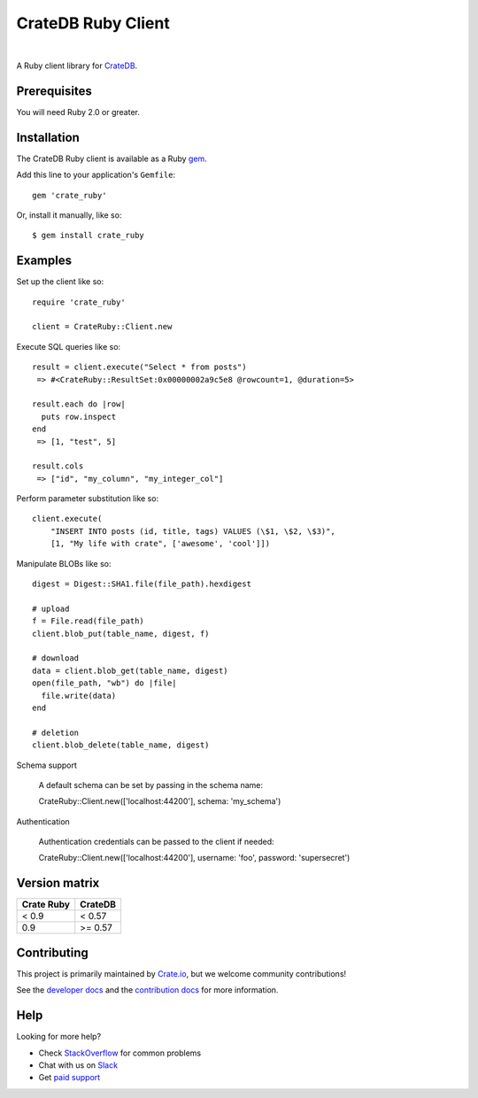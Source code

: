 ===================
CrateDB Ruby Client
===================

.. image:: https://badge.fury.io/rb/crate_ruby.svg
   :target: http://badge.fury.io/rb/crate_ruby
   :alt: Gem Version

.. image:: https://travis-ci.org/crate/crate_ruby.svg?branch=master
   :target: https://travis-ci.org/crate/crate_ruby
   :alt: Build Status

.. image:: https://codeclimate.com/github/crate/crate_ruby.png
   :target: https://codeclimate.com/github/crate/crate_ruby
   :alt: Code Climate

|

A Ruby client library for CrateDB_.

Prerequisites
=============

You will need Ruby 2.0 or greater.

Installation
============

The CrateDB Ruby client is available as a Ruby gem_.

Add this line to your application's ``Gemfile``::

    gem 'crate_ruby'

Or, install it manually, like so::

    $ gem install crate_ruby

Examples
========

Set up the client like so::

    require 'crate_ruby'

    client = CrateRuby::Client.new

Execute SQL queries like so::

    result = client.execute("Select * from posts")
     => #<CrateRuby::ResultSet:0x00000002a9c5e8 @rowcount=1, @duration=5>

    result.each do |row|
      puts row.inspect
    end
     => [1, "test", 5]

    result.cols
     => ["id", "my_column", "my_integer_col"]


Perform parameter substitution like so::

     client.execute(
         "INSERT INTO posts (id, title, tags) VALUES (\$1, \$2, \$3)",
         [1, "My life with crate", ['awesome', 'cool']])

Manipulate BLOBs like so::

    digest = Digest::SHA1.file(file_path).hexdigest

    # upload
    f = File.read(file_path)
    client.blob_put(table_name, digest, f)

    # download
    data = client.blob_get(table_name, digest)
    open(file_path, "wb") do |file|
      file.write(data)
    end

    # deletion
    client.blob_delete(table_name, digest)

Schema support

    A default schema can be set by passing in the schema name::

    CrateRuby::Client.new(['localhost:44200'], schema: 'my_schema')

Authentication

    Authentication credentials can be passed to the client if needed::

    CrateRuby::Client.new(['localhost:44200'], username: 'foo', password: 'supersecret')


Version matrix
==============
+--------------+------------+
| Crate Ruby   | CrateDB    |
+==============+============+
| < 0.9        | < 0.57     |
+--------------+------------+
| 0.9          | >= 0.57    |
+--------------+------------+

Contributing
============

This project is primarily maintained by Crate.io_, but we welcome community
contributions!

See the `developer docs`_ and the `contribution docs`_ for more information.

Help
====

Looking for more help?

- Check `StackOverflow`_ for common problems
- Chat with us on `Slack`_
- Get `paid support`_

.. _contribution docs: CONTRIBUTING.rst
.. _Crate.io: https://crate.io
.. _CrateDB: https://github.com/crate/crate
.. _developer docs: DEVELOP.rst
.. _gem: https://rubygems.org/
.. _paid support: https://crate.io/pricing/
.. _Slack: https://crate.io/docs/support/slackin/
.. _StackOverflow: https://stackoverflow.com/tags/crate
